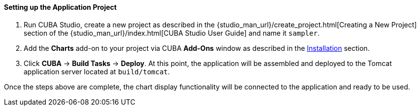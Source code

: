:sourcesdir: ../../../../source

[[chart_project_setup]]
==== Setting up the Application Project

. Run CUBA Studio, create a new project as described in the {studio_man_url}/create_project.html[Creating a New Project] section of the {studio_man_url}/index.html[CUBA Studio User Guide] and name it `sampler`.

. Add the *Charts* add-on to your project via CUBA *Add-Ons* window as described in the <<installation, Installation>> section.

. Click *CUBA* -> *Build Tasks* -> *Deploy*. At this point, the application will be assembled and deployed to the Tomcat application server located at `build/tomcat`.

Once the steps above are complete, the chart display functionality will be connected to the application and ready to be used.

